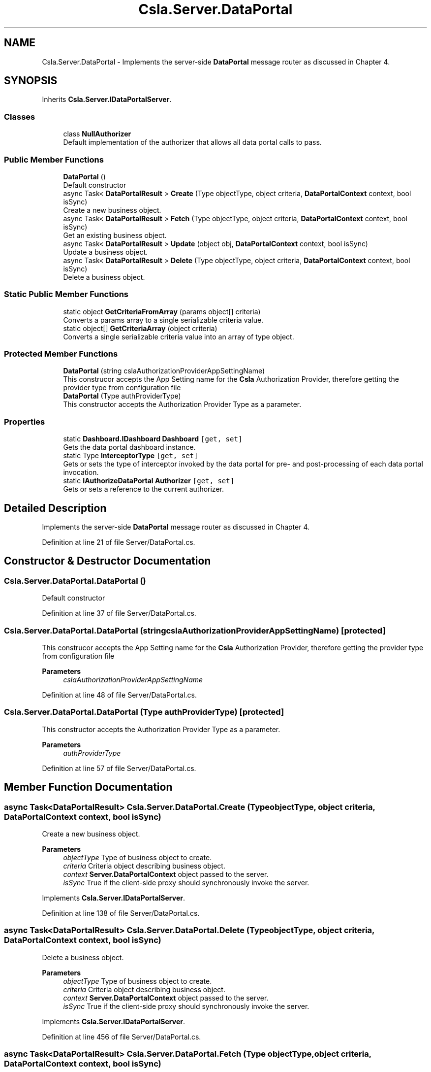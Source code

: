 .TH "Csla.Server.DataPortal" 3 "Thu Jul 22 2021" "Version 5.4.2" "CSLA.NET" \" -*- nroff -*-
.ad l
.nh
.SH NAME
Csla.Server.DataPortal \- Implements the server-side \fBDataPortal\fP message router as discussed in Chapter 4\&.  

.SH SYNOPSIS
.br
.PP
.PP
Inherits \fBCsla\&.Server\&.IDataPortalServer\fP\&.
.SS "Classes"

.in +1c
.ti -1c
.RI "class \fBNullAuthorizer\fP"
.br
.RI "Default implementation of the authorizer that allows all data portal calls to pass\&. "
.in -1c
.SS "Public Member Functions"

.in +1c
.ti -1c
.RI "\fBDataPortal\fP ()"
.br
.RI "Default constructor "
.ti -1c
.RI "async Task< \fBDataPortalResult\fP > \fBCreate\fP (Type objectType, object criteria, \fBDataPortalContext\fP context, bool isSync)"
.br
.RI "Create a new business object\&. "
.ti -1c
.RI "async Task< \fBDataPortalResult\fP > \fBFetch\fP (Type objectType, object criteria, \fBDataPortalContext\fP context, bool isSync)"
.br
.RI "Get an existing business object\&. "
.ti -1c
.RI "async Task< \fBDataPortalResult\fP > \fBUpdate\fP (object obj, \fBDataPortalContext\fP context, bool isSync)"
.br
.RI "Update a business object\&. "
.ti -1c
.RI "async Task< \fBDataPortalResult\fP > \fBDelete\fP (Type objectType, object criteria, \fBDataPortalContext\fP context, bool isSync)"
.br
.RI "Delete a business object\&. "
.in -1c
.SS "Static Public Member Functions"

.in +1c
.ti -1c
.RI "static object \fBGetCriteriaFromArray\fP (params object[] criteria)"
.br
.RI "Converts a params array to a single serializable criteria value\&. "
.ti -1c
.RI "static object[] \fBGetCriteriaArray\fP (object criteria)"
.br
.RI "Converts a single serializable criteria value into an array of type object\&. "
.in -1c
.SS "Protected Member Functions"

.in +1c
.ti -1c
.RI "\fBDataPortal\fP (string cslaAuthorizationProviderAppSettingName)"
.br
.RI "This construcor accepts the App Setting name for the \fBCsla\fP Authorization Provider, therefore getting the provider type from configuration file "
.ti -1c
.RI "\fBDataPortal\fP (Type authProviderType)"
.br
.RI "This constructor accepts the Authorization Provider Type as a parameter\&. "
.in -1c
.SS "Properties"

.in +1c
.ti -1c
.RI "static \fBDashboard\&.IDashboard\fP \fBDashboard\fP\fC [get, set]\fP"
.br
.RI "Gets the data portal dashboard instance\&. "
.ti -1c
.RI "static Type \fBInterceptorType\fP\fC [get, set]\fP"
.br
.RI "Gets or sets the type of interceptor invoked by the data portal for pre- and post-processing of each data portal invocation\&. "
.ti -1c
.RI "static \fBIAuthorizeDataPortal\fP \fBAuthorizer\fP\fC [get, set]\fP"
.br
.RI "Gets or sets a reference to the current authorizer\&. "
.in -1c
.SH "Detailed Description"
.PP 
Implements the server-side \fBDataPortal\fP message router as discussed in Chapter 4\&. 


.PP
Definition at line 21 of file Server/DataPortal\&.cs\&.
.SH "Constructor & Destructor Documentation"
.PP 
.SS "Csla\&.Server\&.DataPortal\&.DataPortal ()"

.PP
Default constructor 
.PP
Definition at line 37 of file Server/DataPortal\&.cs\&.
.SS "Csla\&.Server\&.DataPortal\&.DataPortal (string cslaAuthorizationProviderAppSettingName)\fC [protected]\fP"

.PP
This construcor accepts the App Setting name for the \fBCsla\fP Authorization Provider, therefore getting the provider type from configuration file 
.PP
\fBParameters\fP
.RS 4
\fIcslaAuthorizationProviderAppSettingName\fP 
.RE
.PP

.PP
Definition at line 48 of file Server/DataPortal\&.cs\&.
.SS "Csla\&.Server\&.DataPortal\&.DataPortal (Type authProviderType)\fC [protected]\fP"

.PP
This constructor accepts the Authorization Provider Type as a parameter\&. 
.PP
\fBParameters\fP
.RS 4
\fIauthProviderType\fP 
.RE
.PP

.PP
Definition at line 57 of file Server/DataPortal\&.cs\&.
.SH "Member Function Documentation"
.PP 
.SS "async Task<\fBDataPortalResult\fP> Csla\&.Server\&.DataPortal\&.Create (Type objectType, object criteria, \fBDataPortalContext\fP context, bool isSync)"

.PP
Create a new business object\&. 
.PP
\fBParameters\fP
.RS 4
\fIobjectType\fP Type of business object to create\&.
.br
\fIcriteria\fP Criteria object describing business object\&.
.br
\fIcontext\fP \fBServer\&.DataPortalContext\fP object passed to the server\&. 
.br
\fIisSync\fP True if the client-side proxy should synchronously invoke the server\&.
.RE
.PP

.PP
Implements \fBCsla\&.Server\&.IDataPortalServer\fP\&.
.PP
Definition at line 138 of file Server/DataPortal\&.cs\&.
.SS "async Task<\fBDataPortalResult\fP> Csla\&.Server\&.DataPortal\&.Delete (Type objectType, object criteria, \fBDataPortalContext\fP context, bool isSync)"

.PP
Delete a business object\&. 
.PP
\fBParameters\fP
.RS 4
\fIobjectType\fP Type of business object to create\&.
.br
\fIcriteria\fP Criteria object describing business object\&.
.br
\fIcontext\fP \fBServer\&.DataPortalContext\fP object passed to the server\&. 
.br
\fIisSync\fP True if the client-side proxy should synchronously invoke the server\&.
.RE
.PP

.PP
Implements \fBCsla\&.Server\&.IDataPortalServer\fP\&.
.PP
Definition at line 456 of file Server/DataPortal\&.cs\&.
.SS "async Task<\fBDataPortalResult\fP> Csla\&.Server\&.DataPortal\&.Fetch (Type objectType, object criteria, \fBDataPortalContext\fP context, bool isSync)"

.PP
Get an existing business object\&. 
.PP
\fBParameters\fP
.RS 4
\fIobjectType\fP Type of business object to retrieve\&.
.br
\fIcriteria\fP Criteria object describing business object\&.
.br
\fIcontext\fP \fBServer\&.DataPortalContext\fP object passed to the server\&. 
.br
\fIisSync\fP True if the client-side proxy should synchronously invoke the server\&.
.RE
.PP

.PP
Implements \fBCsla\&.Server\&.IDataPortalServer\fP\&.
.PP
Definition at line 233 of file Server/DataPortal\&.cs\&.
.SS "static object [] Csla\&.Server\&.DataPortal\&.GetCriteriaArray (object criteria)\fC [static]\fP"

.PP
Converts a single serializable criteria value into an array of type object\&. 
.PP
\fBParameters\fP
.RS 4
\fIcriteria\fP Single serializble criteria value
.RE
.PP
\fBReturns\fP
.RS 4
.RE
.PP

.PP
Definition at line 755 of file Server/DataPortal\&.cs\&.
.SS "static object Csla\&.Server\&.DataPortal\&.GetCriteriaFromArray (params object[] criteria)\fC [static]\fP"

.PP
Converts a params array to a single serializable criteria value\&. 
.PP
\fBParameters\fP
.RS 4
\fIcriteria\fP Params array
.RE
.PP
\fBReturns\fP
.RS 4
.RE
.PP

.PP
Definition at line 730 of file Server/DataPortal\&.cs\&.
.SS "async Task<\fBDataPortalResult\fP> Csla\&.Server\&.DataPortal\&.Update (object obj, \fBDataPortalContext\fP context, bool isSync)"

.PP
Update a business object\&. 
.PP
\fBParameters\fP
.RS 4
\fIobj\fP Business object to update\&.
.br
\fIcontext\fP \fBServer\&.DataPortalContext\fP object passed to the server\&. 
.br
\fIisSync\fP True if the client-side proxy should synchronously invoke the server\&.
.RE
.PP

.PP
Implements \fBCsla\&.Server\&.IDataPortalServer\fP\&.
.PP
Definition at line 325 of file Server/DataPortal\&.cs\&.
.SH "Property Documentation"
.PP 
.SS "\fBIAuthorizeDataPortal\fP Csla\&.Server\&.DataPortal\&.Authorizer\fC [static]\fP, \fC [get]\fP, \fC [set]\fP, \fC [protected]\fP"

.PP
Gets or sets a reference to the current authorizer\&. 
.PP
Definition at line 680 of file Server/DataPortal\&.cs\&.
.SS "\fBDashboard\&.IDashboard\fP Csla\&.Server\&.DataPortal\&.Dashboard\fC [static]\fP, \fC [get]\fP, \fC [set]\fP"

.PP
Gets the data portal dashboard instance\&. 
.PP
Definition at line 26 of file Server/DataPortal\&.cs\&.
.SS "Type Csla\&.Server\&.DataPortal\&.InterceptorType\fC [static]\fP, \fC [get]\fP, \fC [set]\fP"

.PP
Gets or sets the type of interceptor invoked by the data portal for pre- and post-processing of each data portal invocation\&. 
.PP
Definition at line 556 of file Server/DataPortal\&.cs\&.

.SH "Author"
.PP 
Generated automatically by Doxygen for CSLA\&.NET from the source code\&.
